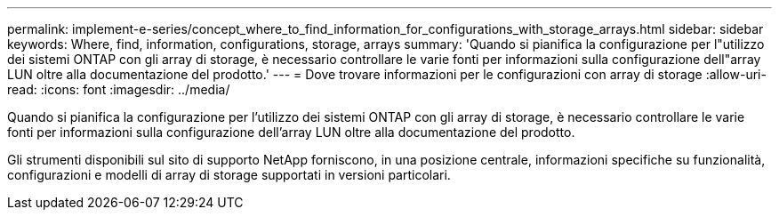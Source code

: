 ---
permalink: implement-e-series/concept_where_to_find_information_for_configurations_with_storage_arrays.html 
sidebar: sidebar 
keywords: Where, find, information, configurations, storage, arrays 
summary: 'Quando si pianifica la configurazione per l"utilizzo dei sistemi ONTAP con gli array di storage, è necessario controllare le varie fonti per informazioni sulla configurazione dell"array LUN oltre alla documentazione del prodotto.' 
---
= Dove trovare informazioni per le configurazioni con array di storage
:allow-uri-read: 
:icons: font
:imagesdir: ../media/


[role="lead"]
Quando si pianifica la configurazione per l'utilizzo dei sistemi ONTAP con gli array di storage, è necessario controllare le varie fonti per informazioni sulla configurazione dell'array LUN oltre alla documentazione del prodotto.

Gli strumenti disponibili sul sito di supporto NetApp forniscono, in una posizione centrale, informazioni specifiche su funzionalità, configurazioni e modelli di array di storage supportati in versioni particolari.
